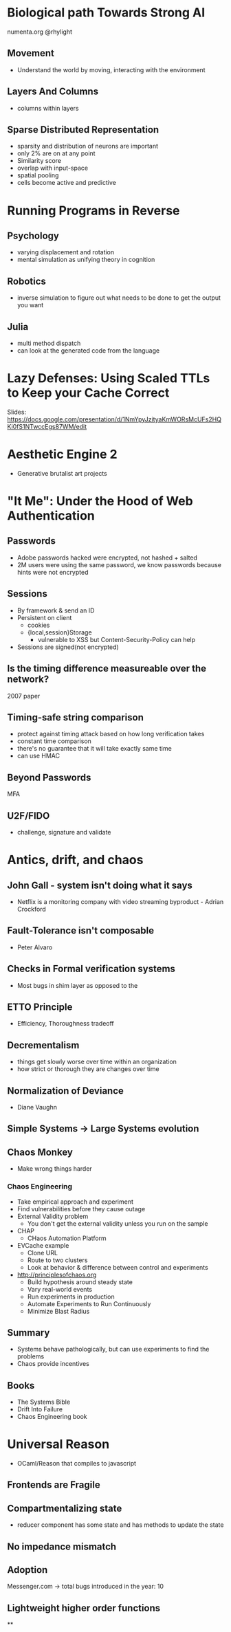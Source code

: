 * Biological path Towards Strong AI

numenta.org
@rhylight

** Movement
- Understand the world by moving, interacting with the environment
** Layers And Columns
- columns within layers
** Sparse Distributed Representation
- sparsity and distribution of neurons are important
- only 2% are on at any point
- Similarity score
- overlap with input-space
- spatial pooling
- cells become active and predictive

* Running Programs in Reverse

** Psychology
- varying displacement and rotation
- mental simulation as unifying theory in cognition

** Robotics
- inverse simulation to figure out what needs to be done to get the output you want

** Julia
- multi method dispatch
- can look at the generated code from the language

* Lazy Defenses: Using Scaled TTLs to Keep your Cache Correct

Slides:
https://docs.google.com/presentation/d/1NmYpyJzityaKmWORsMcUFs2HQKi0fS1NTwccEgs87WM/edit

* Aesthetic Engine 2

- Generative brutalist art projects

* "It Me": Under the Hood of Web Authentication

** Passwords
- Adobe passwords hacked were encrypted, not hashed + salted
- 2M users were using the same password, we know passwords because hints were not encrypted

** Sessions
- By framework & send an ID
- Persistent on client
  - cookies
  - {local,session}Storage
    - vulnerable to XSS but Content-Security-Policy can help
- Sessions are signed(not encrypted)

** Is the timing difference measureable over the network?
2007 paper

** Timing-safe string comparison
- protect against timing attack based on how long verification takes
- constant time comparison
- there's no guarantee that it will take exactly same time
- can use HMAC

** Beyond Passwords
MFA

** U2F/FIDO

- challenge, signature and validate

* Antics, drift, and chaos

** John Gall - system isn't doing what it says
- Netflix is a monitoring company with video streaming byproduct - Adrian Crockford

** Fault-Tolerance isn't composable
- Peter Alvaro

** Checks in Formal verification systems
- Most bugs in shim layer as opposed to the
** ETTO Principle
- Efficiency, Thoroughness tradeoff
** Decrementalism
- things get slowly worse over time within an organization
- how strict or thorough they are changes over time
** Normalization of Deviance
- Diane Vaughn

** Simple Systems -> Large Systems evolution

** Chaos Monkey
- Make wrong things harder
*** Chaos Engineering
- Take empirical approach and experiment
- Find vulnerabilities before they cause outage
- External Validity problem
  - You don't get the external validity unless you run on the sample
- CHAP
  - CHaos Automation Platform
- EVCache example
  - Clone URL
  - Route to two clusters
  - Look at behavior & difference between control and experiments
- http://principlesofchaos.org
  - Build hypothesis around steady state
  - Vary real-world events
  - Run experiments in production
  - Automate Experiments to Run Continuously
  - Minimize Blast Radius
** Summary
- Systems behave pathologically, but can use experiments to find the problems
- Chaos provide incentives

** Books
- The Systems Bible
- Drift Into Failure
- Chaos Engineering book

* Universal Reason

- OCaml/Reason that compiles to javascript

** Frontends are Fragile
** Compartmentalizing state
- reducer component has some state and has methods to update the state

** No impedance mismatch
** Adoption
Messenger.com -> total bugs introduced in the year: 10
** Lightweight higher order functions

**
